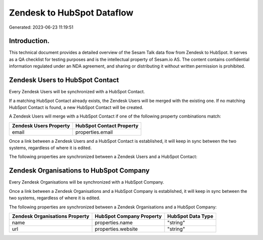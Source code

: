 ===========================
Zendesk to HubSpot Dataflow
===========================

Generated: 2023-06-23 11:19:51

Introduction.
------------

This technical document provides a detailed overview of the Sesam Talk data flow from Zendesk to HubSpot. It serves as a QA checklist for testing purposes and is the intellectual property of Sesam.io AS. The content contains confidential information regulated under an NDA agreement, and sharing or distributing it without written permission is prohibited.

Zendesk Users to HubSpot Contact
--------------------------------
Every Zendesk Users will be synchronized with a HubSpot Contact.

If a matching HubSpot Contact already exists, the Zendesk Users will be merged with the existing one.
If no matching HubSpot Contact is found, a new HubSpot Contact will be created.

A Zendesk Users will merge with a HubSpot Contact if one of the following property combinations match:

.. list-table::
   :header-rows: 1

   * - Zendesk Users Property
     - HubSpot Contact Property
   * - email
     - properties.email

Once a link between a Zendesk Users and a HubSpot Contact is established, it will keep in sync between the two systems, regardless of where it is edited.

The following properties are synchronized between a Zendesk Users and a HubSpot Contact:

.. list-table::
   :header-rows: 1

   * - Zendesk Users Property
     - HubSpot Contact Property
     - HubSpot Data Type


Zendesk Organisations to HubSpot Company
----------------------------------------
Every Zendesk Organisations will be synchronized with a HubSpot Company.

Once a link between a Zendesk Organisations and a HubSpot Company is established, it will keep in sync between the two systems, regardless of where it is edited.

The following properties are synchronized between a Zendesk Organisations and a HubSpot Company:

.. list-table::
   :header-rows: 1

   * - Zendesk Organisations Property
     - HubSpot Company Property
     - HubSpot Data Type
   * - name
     - properties.name
     - "string"
   * - url
     - properties.website
     - "string"

